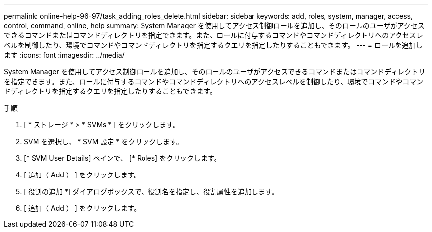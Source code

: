 ---
permalink: online-help-96-97/task_adding_roles_delete.html 
sidebar: sidebar 
keywords: add, roles, system, manager, access, control, command, online, help 
summary: System Manager を使用してアクセス制御ロールを追加し、そのロールのユーザがアクセスできるコマンドまたはコマンドディレクトリを指定できます。また、ロールに付与するコマンドやコマンドディレクトリへのアクセスレベルを制御したり、環境でコマンドやコマンドディレクトリを指定するクエリを指定したりすることもできます。 
---
= ロールを追加します
:icons: font
:imagesdir: ../media/


[role="lead"]
System Manager を使用してアクセス制御ロールを追加し、そのロールのユーザがアクセスできるコマンドまたはコマンドディレクトリを指定できます。また、ロールに付与するコマンドやコマンドディレクトリへのアクセスレベルを制御したり、環境でコマンドやコマンドディレクトリを指定するクエリを指定したりすることもできます。

.手順
. [ * ストレージ * > * SVMs * ] をクリックします。
. SVM を選択し、 * SVM 設定 * をクリックします。
. [* SVM User Details] ペインで、 [* Roles] をクリックします。
. [ 追加（ Add ） ] をクリックします。
. [ 役割の追加 *] ダイアログボックスで、役割名を指定し、役割属性を追加します。
. [ 追加（ Add ） ] をクリックします。

